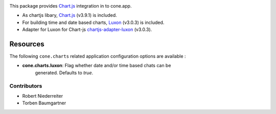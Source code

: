 .. image:: https://img.shields.io/pypi/v/cone.charts.svg
    :target: https://pypi.python.org/pypi/cone.charts
    :alt: Latest PyPI version

.. image:: https://img.shields.io/pypi/dm/cone.charts.svg
    :target: https://pypi.python.org/pypi/cone.charts
    :alt: Number of PyPI downloads

.. image:: https://github.com/conestack/cone.charts/actions/workflows/python-package.yml/badge.svg
    :target: https://github.com/conestack/cone.charts/actions/workflows/python-package.yml
    :alt: Package build

.. image:: https://coveralls.io/repos/github/bluedynamics/cone.charts/badge.svg?branch=master
    :target: https://coveralls.io/github/bluedynamics/cone.charts?branch=master

This package provides `Chart.js <https://www.chartjs.org/>`_ integration in to
cone.app.

* As chartjs libary, `Chart.js <https://www.chartjs.org/>`_ (v3.9.1) is included.

* For building time and date based charts,
  `Luxon <https://github.com/moment/luxon/>`_ (v3.0.3) is included.

* Adapter for Luxon for Chart-js `chartjs-adapter-luxon <https://github.com/chartjs/chartjs-adapter-luxon>`_ (v3.0.3).

Resources
---------

The following ``cone.charts`` related application configuration options are
available :

- **cone.charts.luxon**: Flag whether date and/or time based chats can be 
    generated. Defaults to `true`.

Contributors
============

- Robert Niederreiter
- Torben Baumgartner
